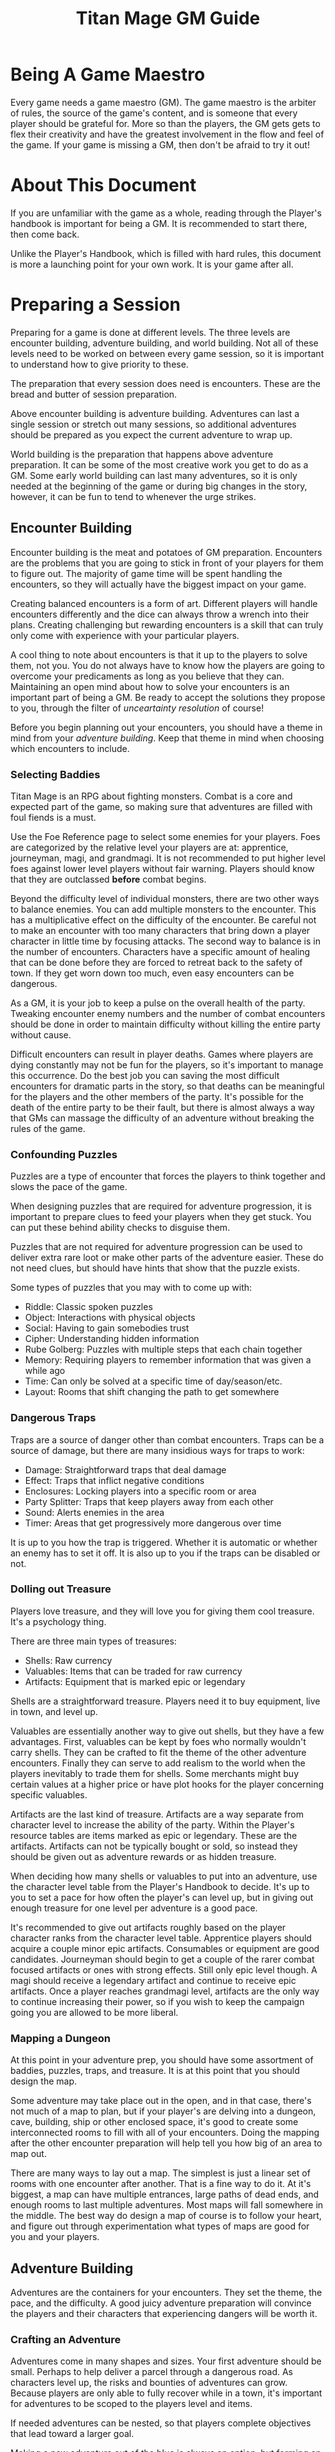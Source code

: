 #+Title: Titan Mage GM Guide
#+HTML_LINK_HOME: dummy value
#+DESCRIPTION: Learn to become a game maestro (GM) for the game of TitanMage TTRPG.
#+OPTIONS: toc:t toc:2

* Being A Game Maestro

Every game needs a game maestro (GM). The game maestro is the arbiter of rules, the source of the game's content, and is someone that every player should be grateful for. More so than the players, the GM gets gets to flex their creativity and have the greatest involvement in the flow and feel of the game. If your game is missing a GM, then don't be afraid to try it out!

* About This Document

If you are unfamiliar with the game as a whole, reading through the Player's handbook is important for being a GM. It is recommended to start there, then come back.

Unlike the Player's Handbook, which is filled with hard rules, this document is more a launching point for your own work. It is your game after all.

* Preparing a Session

Preparing for a game is done at different levels. The three levels are encounter building, adventure building, and world building. Not all of these levels need to be worked on between every game session, so it is important to understand how to give priority to these.

The preparation that every session does need is encounters. These are the bread and butter of session preparation.

Above encounter building is adventure building. Adventures can last a single session or stretch out many sessions, so additional adventures should be prepared as you expect the current adventure to wrap up.

World building is the preparation that happens above adventure preparation. It can be some of the most creative work you get to do as a GM. Some early world building can last many adventures, so it is only needed at the beginning of the game or during big changes in the story, however, it can be fun to tend to whenever the urge strikes.

** Encounter Building

Encounter building is the meat and potatoes of GM preparation. Encounters are the problems that you are going to stick in front of your players for them to figure out. The majority of game time will be spent handling the encounters, so they will actually have the biggest impact on your game.

Creating balanced encounters is a form of art. Different players will handle encounters differently and the dice can always throw a wrench into their plans. Creating challenging but rewarding encounters is a skill that can truly only come with experience with your particular players.

A cool thing to note about encounters is that it up to the players to solve them, not you. You do not always have to know how the players are going to overcome your predicaments as long as you believe that they can. Maintaining an open mind about how to solve your encounters is an important part of being a GM. Be ready to accept the solutions they propose to you, through the filter of [[* Resolving Uncertainty][unceartainty resolution]] of course!

Before you begin planning out your encounters, you should have a theme in mind from your [[* Adventure Building][adventure building]]. Keep that theme in mind when choosing which encounters to include.

*** Selecting Baddies

Titan Mage is an RPG about fighting monsters. Combat is a core and expected part of the game, so making sure that adventures are filled with foul fiends is a must.

Use the Foe Reference page to select some enemies for your players. Foes are categorized by the relative level your players are at: apprentice, journeyman, magi, and grandmagi. It is not recommended to put higher level foes against lower level players without fair warning. Players should know that they are outclassed *before* combat begins.

Beyond the difficulty level of individual monsters, there are two other ways to balance enemies. You can add multiple monsters to the encounter. This has a multiplicative effect on the difficulty of the encounter. Be careful not to make an encounter with too many characters that bring down a player character in little time by focusing attacks. The second way to balance is in the number of encounters. Characters have a specific amount of healing that can be done before they are forced to retreat back to the safety of town. If they get worn down too much, even easy encounters can be dangerous.

As a GM, it is your job to keep a pulse on the overall health of the party. Tweaking encounter enemy numbers and the number of combat encounters should be done in order to maintain difficulty without killing the entire party without cause.

Difficult encounters can result in player deaths. Games where players are dying constantly may not be fun for the players, so it's important to manage this occurrence. Do the best job you can saving the most difficult encounters for dramatic parts in the story, so that deaths can be meaningful for the players and the other members of the party. It's possible for the death of the entire party to be their fault, but there is almost always a way that GMs can massage the difficulty of an adventure without breaking the rules of the game.

*** Confounding Puzzles

Puzzles are a type of encounter that forces the players to think together and slows the pace of the game.

When designing puzzles that are required for adventure progression, it is important to prepare clues to feed your players when they get stuck. You can put these behind ability checks to disguise them.

Puzzles that are not required for adventure progression can be used to deliver extra rare loot or make other parts of the adventure easier. These do not need clues, but should have hints that show that the puzzle exists.

Some types of puzzles that you may with to come up with:
- Riddle: Classic spoken puzzles
- Object: Interactions with physical objects
- Social: Having to gain somebodies trust
- Cipher: Understanding hidden information
- Rube Golberg: Puzzles with multiple steps that each chain together
- Memory: Requiring players to remember information that was given a while ago
- Time: Can only be solved at a specific time of day/season/etc.
- Layout: Rooms that shift changing the path to get somewhere

*** Dangerous Traps

Traps are a source of danger other than combat encounters. Traps can be a source of damage, but there are many insidious ways for traps to work:
- Damage: Straightforward traps that deal damage
- Effect: Traps that inflict negative conditions
- Enclosures: Locking players into a specific room or area
- Party Splitter: Traps that keep players away from each other
- Sound: Alerts enemies in the area
- Timer: Areas that get progressively more dangerous over time

It is up to you how the trap is triggered. Whether it is automatic or whether an enemy has to set it off. It is also up to you if the traps can be disabled or not.

*** Dolling out Treasure

Players love treasure, and they will love you for giving them cool treasure. It's a psychology thing.

There are three main types of treasures:
- Shells: Raw currency
- Valuables: Items that can be traded for raw currency
- Artifacts: Equipment that is marked epic or legendary

Shells are a straightforward treasure. Players need it to buy equipment, live in town, and level up.

Valuables are essentially another way to give out shells, but they have a few advantages. First, valuables can be kept by foes who normally wouldn't carry shells. They can be crafted to fit the theme of the other adventure encounters. Finally they can serve to add realism to the world when the players inevitably to trade them for shells. Some merchants might buy certain values at a higher price or have plot hooks for the player concerning specific valuables.

Artifacts are the last kind of treasure. Artifacts are a way separate from character level to increase the ability of the party. Within the Player's resource tables are items marked as epic or legendary. These are the artifacts. Artifacts can not be typically bought or sold, so instead they should be given out as adventure rewards or as hidden treasure.

When deciding how many shells or valuables to put into an adventure, use the character level table from the Player's Handbook to decide. It's up to you to set a pace for how often the player's can level up, but in giving out enough treasure for one level per adventure is a good pace.

It's recommended to give out artifacts roughly based on the player character ranks from the character level table. Apprentice players should acquire a couple minor epic artifacts. Consumables or equipment are good candidates. Journeyman should begin to get a couple of the rarer combat focused artifacts or ones with strong effects. Still only epic level though. A magi should receive a legendary artifact and continue to receive epic artifacts. Once a player reaches grandmagi level, artifacts are the only way to continue increasing their power, so if you wish to keep the campaign going you are allowed to be more liberal.

*** Mapping a Dungeon

At this point in your adventure prep, you should have some assortment of baddies, puzzles, traps, and treasure. It is at this point that you should design the map.

Some adventure may take place out in the open, and in that case, there's not much of a map to plan, but if your player's are delving into a dungeon, cave, building, ship or other enclosed space, it's good to create some interconnected rooms to fill with all of your encounters. Doing the mapping after the other encounter preparation will help tell you how big of an area to map out.

There are many ways to lay out a map. The simplest is just a linear set of rooms with one encounter after another. That is a fine way to do it. At it's biggest, a map can have multiple entrances, large paths of dead ends, and enough rooms to last multiple adventures. Most maps will fall somewhere in the middle. The best way do design a map of course is to follow your heart, and figure out through experimentation what types of maps are good for you and your players.

** Adventure Building

Adventures are the containers for your encounters. They set the theme, the pace, and the difficulty. A good juicy adventure preparation will convince the players and their characters that experiencing dangers will be worth it.

*** Crafting an Adventure

Adventures come in many shapes and sizes. Your first adventure should be small. Perhaps to help deliver a parcel through a dangerous road. As characters level up, the risks and bounties of adventures can grow. Because players are only able to fully recover while in a town, it's important for adventures to be scoped to the players level and items.

If needed adventures can be nested, so that players complete objectives that lead toward a larger goal.

Making a new adventure out of the blue is always an option, but forming an adventure from information that you've already given to the players by intentionally splipping in some future information or using a [[* Creating Towns][town happening]] can help keep up the continuity of your world.

Here are ideas for some adventure goals that you may want to use:
- Hired Sword: Hiring to clear out some local monsters
- Retrieval: Delving to bring back an item or people of importance
- Delivery: Sending an object or people safely between areas
- Mystery: Uncovering secret information or a hidden object
- Negotiation: Being a mediator for two large parties
- Escape: Getting out of a dire situation
- Happenstance: Curious characters may be interested in unexpected events or structures for the sake of exploring

*** Hooks

Hooks are the scenes where you try and convince the players that you adventure needs to happen. Hooks can be as subtle as mentioning a mysterios stranger at a bar or as straightforward as telling your players that they have become lost in a dense fog. The goal of the hook is to convince the players, so here are some reasons that players may be interested:
- Rewards: [[* Dolling out Treasure][Money, valuables, and rare items]]
- Morals: Helping the less fortunate or opressed
- Relationships: If an [[* Non Player Characters (NPCs)][NPC]] that the players know or a family member of the characters requests help
- Exploration: Seeing some cool new area or environment
- Furthering Goals: If the results of this adventure help the players complete a larger goal or adventure
- Good Players: A good player is aware that they that you have done the work to set up an adventure and will have an eye out for your clues
- Mandatory Fun: As a last resort, you can use the power of GM handwoven narration to begin an adventure, best used as a last resort

When you are not sure what kind of hook to make, take a look at your players' motivations for inspiration.

*** Travel

When adventuring invitably takes the party further away on the [[* Mapping the World][map]], it's time to do some travel resolution. It's up to the players to let you know what path they are going to take and what speed they are going to travel at. Based on their speed, this is how many hexes can be covered in a day of traveling:
- Fast: (3mph) 4 hexes per 8 hour travel time
- Slow: (2mph) 3 hexes per 8 hours travel time

You may with to introduce to planned or random encounters while traveling. Here are some considerations that can help when deciding what to plan:
- Distance: The total distance traveled
- Terrain: Is the party traveling on a road or through a dangerous forest
- Speed: Fast vs slow
- Location: Is this path close to civilization or to any baddie encampments
- Party State: Will another encounter wipe the entire party after a tense adventure

Road encounters need not always be combat. Meeting people along the road or neutral creatures in the wild can help show how the different areas in your world are laid out.

*** Downtime

Eventually players will want to return back to town. They need to recover, sell valuables, level up, and prepare for the next adventure. Ask your players how long they are planning to stay in town and what downtime actions they are gong to take.

It is up to you whether to resolve these actions through quick narration or whether you want to play out the scenarios. Playing then out can help build rapport with [[* Non Player Characters (NPCs)][NPCs]], to give out details about [[* Creating Towns][town happenings]], or to provide your next [[* Hooks][hook]].

** World Building

*** Non Player Characters (NPCs)

Players are going to encounter many characters throughout their adventures. So many, that it is a bit of a wasted time to flesh out NPCs as much as the players flesh our their characters.

NPCs belong in the game to further the gameplay that the players are interested in. They sell sharp objects to the players in exchange for shiny objects. They request help from the player. They exist when the players are close to them and stay out of the way otherwise. Thus, whenever you make an NPC, you first start with a skeleton NPC.

A skeleton NPC is four things:
- A name
- A job
- A physical trait
- A personality trait

Four lines. Three if you write the name and job on one line. This is all that it takes to bring an NPC to the table.

Now, if the players take an interest in the NPC, if they make an effort to return back and ask questions, that is when you are allowed to add some more detail. Maybe some things are going on in their life, and they pass those details on to the players, but NPCs should remain back seat characters. They can offer up hints when asked, but should never outright solve the party's problems without the party planning out working with them.

*** Mapping the World

Mapping your world is important to the realism of the game. When players travel between towns, it should take them the same amount of time every time. When they get lost in the woods and head into a random direction, you should know what kind of town or dangerous creature they are heading towards and how long it will take to get there.

The type of map in famous fantasy books is fun to look at, but not fun do distance calculations with. When the players need to go somewhere and are asking around to see how long their travel will take, you need a way to figure out offhand without getting out a ruler. Instead, you need a hex grid.

When players travel, they'll be traversing hexes on this map. Each hex represents 6 miles. There is a couple reasons for this. One is that on flat terrain, at the center of the hex, players can see about the edges of the hex and no further. That is nice for explaining what they see while they travel. Two, players travel at a rate that is divisible by 6 as described in [[* Travel][travel]].

Download the [[./titan-mage-hex-map.pdf][GM map]] and print it out. When filling it in, colors can help a lot to differentiate everything. The first thing you need to do is lay down some terrain. In each hex, decide if the hex is:
- Grassland
- Mountain
- Hills
- Forest
- Lake
- Ocean
- Desert
- Tundra
- Swamp

Once the terrain is there, add in some paths. Create some rivers and streams along the edges of the hexes. These tend to flow from the higher areas like mountains, towards the larger bodies of water like lakes and oceans. Choose a few hexes to become towns. Mark these in the middle of the hexes. Connect the towns with some roads. These can run through the middle of the hexes to distinguish them. Finally, write some labels in if you want to name things. That is all there is to it. You can add more details to it as the players progress through and you come up with adventures, but just stick those over some existing unused hexes.

Be sure not to let the players see this map. Use it to do calculations and describe the world to them narratively. If you have got some time and energy, and if you are feeling fond of your players, you can make them a pretty map out of your useful one. Brush some mountains and forests on there in roughly the same places as yours. Etch in some fancy lettering. Slap a compass on there. They will love it. Do continue to use your map yourself though.

*** Creating Towns

Towns fill a few purposes. They are where the players refuel between adventures, where they scope out new work, and where their heroics (or lack of) have consequence. Players will return to the same town many times, so it is important to have the nearest town prepared.

Towns are a bit like [[* Non Player Characters (NPCs)][NPCs]] in that you first start off with skeleton, then add in little details as needed. Here are the details of the town that you need to decide on and write down:
- Purpose: Why was the town created? Is is close to natural resources, a place to ship goods, a defensive outpost?
- Population: How big is the town? A few buildings, a few streets, a few neighborhoods? This will tell you what kind of buildings the town has and how many amenities.
- Authority: Who writes the laws in the town and who would come talk to players if they broke those laws?
- Amenities: What can the players do in the town? They will need a place to sleep at least, but take a look at the *Town Features* section in the Player's Handbook for some more ideas.
- NPCs: Important folks, store owners, or other people that you expect the players to run into should be prepared with [[* Non Player Characters (NPCs)][NPC prep]].
- Specific Details: These are bits of odd information that NPCs can feed the players. Things like, "I heard the alehouse is serving rat.", "There's a lot more man eating spiders than usual this summer.", or "The soup at the alehouse is great lately!". Stashing away about five of these tidbits is good. Any that the players take a real interest in can even be fleshed out some more. Maybe turned into side adventures a little later.

*** Describing the World

World details are the most generic kind of world prep. The world description should set the mood for the game. Here is a real non-inclusive list of things that you may want to consider about the world.
- Age: Is the world filled with ruins of past civilizations or is it filled with unexplored lands?
- Politics: Are there many organizations vying for power? Will the characters have an impact on the makeup of power?
- Theme: Is the world a lighthearted place or filled with dread? Do people trust each other naturally?
- Magic: Is magic abound in the world? Is it understood or trusted by the common people?

While these details can be specific for you, to the players, they should be subtle. Hide these details from them, but keep them in mind while doing the other prep for the game. They should emerge naturally as the players explore the world.

* Running the Game

This section describes the minutiae of the game once you and the players have all gathered together. This is where you get to bask in the glory of the fruits of your preparation labor. Running the game is a skill that is honed with practice, but with the prep work that you already did and a couple pointers, you are more than ready to run a fun and engaging game.

** The Core Game Loop

The game plays out in a constant loop, and it is a simple one:
- The GM describes a situation
- The players decide how to handle the situation
- The GM describes the outcome

During a typical game, the players out for an adventure, then this loop happens a number of times until they return to town. That's the game in a nutshell. You have done the prep work creating the situations, and the game is seeing how well the players do to solve them.

** Resolving Uncertainty

When the players propose doing something with an uncertain outcome, it is up to you to figure out whether they succeed or not.

For example, if the players say they enjoy a breakfast of gruel, you tell them how tasty it was. There is no need to check whether they can use a spoon. Even level one players can handle a bowl of gruel. Just move on. Now, say the players are in a heated battle with a fully grown dragon. One of the players decides that they want to suplex the dragon. That is a bold move, but how should that play out. Well the dragon is having pancakes for dinner. It beats gruel. Just move on.

If the players suggest something that they could possibly fail or possibly succeed at, then it is time to ask for a skill check. Choose one of the four stats that applies the most to what they are trying to do, then have them make the roll. While they are doing that math, figure out how difficult their task is. Reference the [[* Skill Check Uncertainty Table][skill check uncertainty table]] to get the value that they need to beat. If the player's value matches the check, they succeed. Let them know what joys await. If they get lower than the needed value, they fail. Let them know what horrors await.

* Tables

** Skill Check Uncertainty Table

| Difficulty  | Value |
|-------------+-------|
| Trivial     |     0 |
| Simple      |     5 |
| Tough       |    10 |
| Challenging |    15 |
| Heroic      |    20 |
| Impossible  |   n/a |

** Player Stats by Level

This table shows the minimum and maximum stats that a player can have at each level.

| Level | Min HP/MP | Max HP/MP | Max Stat | Max Stat / 2 | Max Stat / 4 |
|-------+-----------+-----------+----------+--------------+--------------|
|     1 |        20 |        21 |        1 |            1 |            1 |
|     2 |        25 |        27 |        2 |            1 |            1 |
|     3 |        30 |        33 |        3 |            2 |            1 |
|     4 |        35 |        39 |        4 |            2 |            1 |
|     5 |        40 |        50 |        5 |            3 |            2 |
|     6 |        45 |        57 |        6 |            3 |            2 |
|     7 |        50 |        64 |        7 |            4 |            2 |
|     8 |        55 |        71 |        8 |            4 |            2 |
|     9 |        60 |        87 |        9 |            5 |            3 |
|    10 |        65 |        95 |       10 |            5 |            3 |
|    11 |        70 |       103 |       11 |            6 |            3 |
|    12 |        75 |       111 |       12 |            6 |            3 |
|    13 |        80 |       132 |       13 |            7 |            4 |
|    14 |        85 |       141 |       14 |            7 |            4 |
|    15 |        90 |       150 |       15 |            8 |            4 |
|    16 |        95 |       159 |       16 |            8 |            4 |

* Homebrew Content

If you find that the options in the game are too limiting or wish to add something specific to your game, here are some references that can help with the design.

** Creating Spells

Spellmaking is not an exact science, but there are some guidelines. In general, spells should not cost more than 40 MP.

For damage dealing spells, a spell should cost MP equal to the average amount of damage it deals. If the spell hits two to three targets, its cost should be doubled. If it hits more than that, its cost should be tripled. The cost should be adjusted based on how difficult it is to hit. The following table lists recommended level requirements for damage dealing spells.

| Character Rank    | Total Average Damage |
|-------------------+----------------------|
| Apprentice (1-5)  |                 0-10 |
| Journeyman (6-10) |                10-20 |
| Magi (11-15)      |                20-30 |
| Grandmagi (16)    |                30-40 |

For utility spells costs, use the following table.

| Utility Benefit  | MP Cost |
|------------------+---------|
| Situational      |       5 |
| Good             |      10 |
| Great            |      20 |
| Amazing          |      40 |
| Earth Shattering |      80 |

-----

#+begin_cw
#+HTML: <p><a rel="license" href="http://creativecommons.org/licenses/by-nc-sa/4.0/"><img alt="Creative Commons License" style="border-width:0;margin-bottom:0em" src="https://i.creativecommons.org/l/by-nc-sa/4.0/80x15.png" /></a> Game on</p>
#+end_cw
